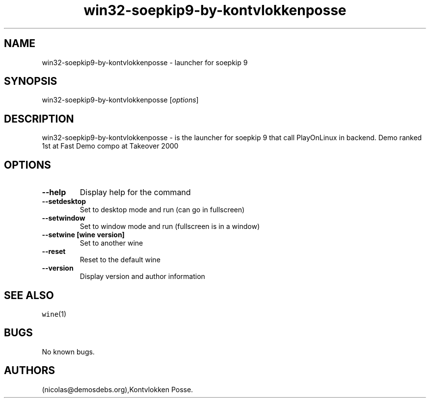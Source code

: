 .\" Automatically generated by Pandoc 2.5
.\"
.TH "win32\-soepkip9\-by\-kontvlokkenposse" "6" "2016\-01\-17" "soepkip 9 User Manuals" ""
.hy
.SH NAME
.PP
win32\-soepkip9\-by\-kontvlokkenposse \- launcher for soepkip 9
.SH SYNOPSIS
.PP
win32\-soepkip9\-by\-kontvlokkenposse [\f[I]options\f[R]]
.SH DESCRIPTION
.PP
win32\-soepkip9\-by\-kontvlokkenposse \- is the launcher for soepkip 9
that call PlayOnLinux in backend.
Demo ranked 1st at Fast Demo compo at Takeover 2000
.SH OPTIONS
.TP
.B \-\-help
Display help for the command
.TP
.B \-\-setdesktop
Set to desktop mode and run (can go in fullscreen)
.TP
.B \-\-setwindow
Set to window mode and run (fullscreen is in a window)
.TP
.B \-\-setwine [wine version]
Set to another wine
.TP
.B \-\-reset
Reset to the default wine
.TP
.B \-\-version
Display version and author information
.SH SEE ALSO
.PP
\f[C]wine\f[R](1)
.SH BUGS
.PP
No known bugs.
.SH AUTHORS
(nicolas\[at]demosdebs.org),Kontvlokken Posse.
